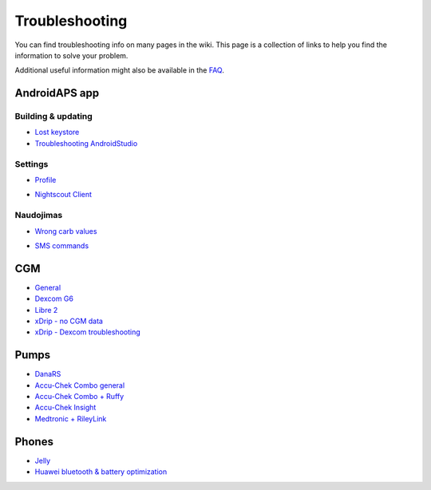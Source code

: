 Troubleshooting
*****
You can find troubleshooting info on many pages in the wiki. This page is a collection of links to help you find the information to solve your problem.

Additional useful information might also be available in the `FAQ <../Getting-Started/FAQ.html>`_.

AndroidAPS app
=====
Building & updating
-----
* `Lost keystore <../Installing-AndroidAPS/troubleshooting_androidstudio.html#lost-keystore>`_
* `Troubleshooting AndroidStudio <../Installing-AndroidAPS/troubleshooting_androidstudio.html>`_
Settings
-----
* `Profile <../Usage/Profiles.html#troubleshooting-profile-errors>`_

  .. image:: ../images/BasalNotAlignedToHours2.png
    :alt: Error: Basal not aligned to hours

* `Nightscout Client <../Usage/Troubleshooting-NSClient.html>`_
Naudojimas
-----
* `Wrong carb values <../Usage/COB-calculation.html#detection-of-wrong-cob-values>`_

  .. image:: ../images/Calculator_SlowCarbAbsorbtion.png
    :alt: Error: Slow carb absorbtion

* `SMS commands <../Children/SMS-Commands.html#troubleshooting>`_

CGM
=====
* `General <../Hardware/GeneralCGMRecommendation.html#troubleshooting>`_
* `Dexcom G6 <../Hardware/DexcomG6.html#troubleshooting-g6>`_
* `Libre 2 <../Hardware/Libre2.html#experiences-and-troubleshooting>`_
* `xDrip - no CGM data <../Configuration/xdrip.html#identify-receiver>`_
* `xDrip - Dexcom troubleshooting <../Configuration/xdrip.html#troubleshooting-dexcom-g5-g6-and-xdrip>`_

Pumps
=====
* `DanaRS <../Configuration/DanaRS-Insulin-Pump.html#dana-rs-specific-errors>`_
* `Accu-Chek Combo general <../Usage/Accu-Chek-Combo-Tips-for-Basic-usage.html>`_
* `Accu-Chek Combo + Ruffy <../Configuration/Accu-Chek-Combo-Pump.html#why-does-pairing-with-the-pump-does-not-work-with-the-app-ruffy>`_
* `Accu-Chek Insight <../Configuration/Accu-Chek-Insight-Pump.html#insight-specific-errors>`_
* `Medtronic + RileyLink <../Configuration/MedtronicPump.html#what-to-do-if-i-loose-connection-to-rileylink-and-or-pump>`_

Phones
=====
* `Jelly <../Usage/jelly.html>`_
* `Huawei bluetooth & battery optimization <../Usage/huawei.html>`_
